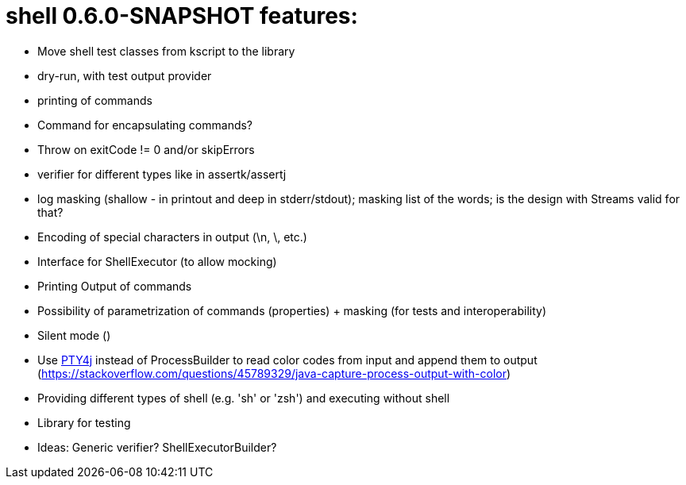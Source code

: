= shell 0.6.0-SNAPSHOT features:

* Move shell test classes from kscript to the library
* dry-run, with test output provider
* printing of commands
* Command for encapsulating commands?
* Throw on exitCode != 0 and/or skipErrors
* verifier for different types like in assertk/assertj
* log masking (shallow - in printout and deep in stderr/stdout); masking list of the words; is the design with Streams valid for that?
* Encoding of special characters in output (\n, \, etc.)
* Interface for ShellExecutor (to allow mocking)
* Printing Output of commands
* Possibility of parametrization of commands (properties) + masking (for tests and interoperability)
* Silent mode ()
* Use https://github.com/JetBrains/pty4j[PTY4j] instead of ProcessBuilder to read color codes from input and append them to output (https://stackoverflow.com/questions/45789329/java-capture-process-output-with-color)
* Providing different types of shell (e.g. 'sh' or 'zsh') and executing without shell
* Library for testing
* Ideas: Generic verifier? ShellExecutorBuilder?
